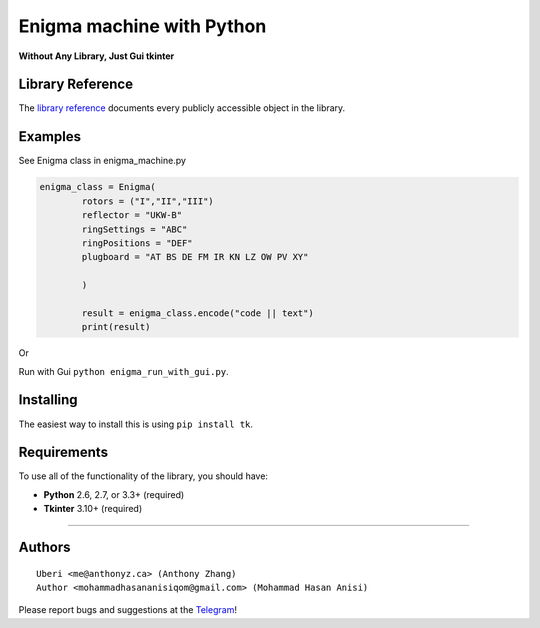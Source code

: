Enigma machine with Python
=================
**Without Any Library, Just Gui tkinter**


Library Reference
-----------------

The `library reference <https://docs.python.org/3/library/tkinter.html>`__ documents every publicly accessible object in the library.


Examples
----------
.. image:: https://github.com/mohammadhasananisi/enigma_machine/blob/main/enigma.png?raw=true


See Enigma class in enigma_machine.py

.. code:: python

    enigma_class = Enigma(
            rotors = ("I","II","III")
            reflector = "UKW-B"
            ringSettings = "ABC"
            ringPositions = "DEF"
            plugboard = "AT BS DE FM IR KN LZ OW PV XY"
            
            )

            result = enigma_class.encode("code || text")
            print(result)
::

Or

Run with Gui ``python enigma_run_with_gui.py``.



Installing
----------

The easiest way to install this is using ``pip install tk``.


Requirements
------------

To use all of the functionality of the library, you should have:

* **Python** 2.6, 2.7, or 3.3+ (required)
* **Tkinter** 3.10+ (required)

~~~~~~~~~~~~~~~~~~~~~~~~~~~~~~~~~~~~~~~~~~~~~~~~~~~~~~~~~~~~~~~~~~~~~~~~~~~~~~~~~~~~~~~~~~~~~~~~~~~~~~~~~~~~~~~~~~~~~~~~~~~~~


Authors
-------

::

    Uberi <me@anthonyz.ca> (Anthony Zhang)
    Author <mohammadhasananisiqom@gmail.com> (Mohammad Hasan Anisi)

Please report bugs and suggestions at the `Telegram <https://t.me/mohammadhasananisi>`__!

